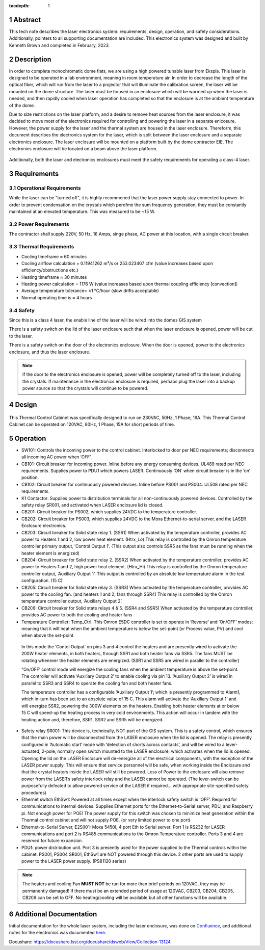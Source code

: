 :tocdepth: 1

.. sectnum::

.. Metadata such as the title, authors, and description are set in metadata.yaml


Abstract
========

This tech note describes the laser electronics system: requirements, design, operation, and safety considerations. Additionally, pointers to all supporting documentation are included. This electronics system was designed and built by Kenneth Brown and completed in February, 2023.

Description
===========
In order to complete monochromatic dome flats, we are using a high powered tunable laser from Ekspla. This laser is designed to be operated in a lab environment, meaning in room temperature air. In order to decrease the length of the optical fiber, which will run from the laser to a projector that will illuminate the calibration screen, the laser will be mounted on the dome structure. The laser must be housed in an enclosure which will be warmed up when the laser is needed, and then rapidly cooled when laser operation has completed so that the enclosure is at the ambient temperature of the dome.

Due to size restrictions on the laser platform, and a desire to remove heat sources from the laser enclosure, it was decided to move most of the electronics required for controlling and powering the laser in a separate enlcosure. However, the power supply for the laser and the thermal system are housed in the laser enclosure. Thereform, this document describes the electronics system for the laser, which is split between the laser enclosure and a separate electronics enclosure. The laser enclosure will be mounted on a platform built by the dome contractor EIE. The electronics enclosure will be located on a beam above the laser platform.

.. figure:: /_static/mounting.png
 :name: mounting
 :target: ../_images/mounting.png
 :alt: mounting
 :scale: 50 %

Additionally, both the laser and electronics enclosures must meet the safety requirements for operating a class-4 laser.


Requirements
============

Operational Requirements
------------------------
While the laser can be "turned off", it is highly recommened that the laser power supply stay connected to power. In order to prevent condensation on the crystals which perofme the sum frequency generation, they must be constantly maintained at an elevated temperature. 
This was measured to be ~15 W.

Power Requirements
------------------
The contractor shall supply 220V, 50 Hz, 16 Amps, singe phase, AC power at this location, with a single circuit breaker.

Thermal Requirements
--------------------

- Cooling timeframe ≈ 60 minutes
- Cooling airflow calculation = 0.11941262 m³/s or 253.023407 cfm (value increases based upon efficiency/obstructions etc.)
- Heating timeframe ≈ 30 minutes
- Heating power calculation = 1176 W (value increases based upon thermal coupling efficiency [convection])
- Average temperature tolerance= ±1 °C/hour (slow drifts acceptable)
- Normal operating time is ≈ 4 hours

Safety
------
Since this is a class 4 laser, the enable line of the laser will be wired into the domes GIS system

There is a safety switch on the lid of the laser enclosure such that when the laser enclosure is opened, power will be cut to the laser.

There is a safety switch on the door of the electronics enclosure. When the door is opened, power to the electronics enclosure, and thus the laser enclosure.

.. note::

  If the door to the electronics enclosure is opened, power will be completely turned off to the laser, including the crystals. If maintenance in the electronics enclosure is required, perhaps plug the laser into a backup power source so that the crystals will continue to be powered.



Design
======

.. figure:: /_static/Laser_block_final_26oct.png
 :name: block_diagram
 :target: ../_images/Laser_block_final_26oct.png
 :alt: block_diagram
 :scale: 50 %

This Thermal Control Cabinet was specifically designed to run on 230VAC, 50Hz, 1 Phase, 16A.
This Thermal Control Cabinet can be operated on 120VAC, 60Hz, 1 Phase, 15A for short periods of time.

.. figure:: /_static/as_built.png
 :name: as_built
 :target: ../_images/as_built.png
 :alt: as_built
 :scale: 50 %


Operation
==========

- SW101: Controls the incoming power to the control cabinet. Interlocked to door per NEC requirements; disconnects all incoming AC power when ‘OFF’.
- CB101: Circuit breaker for incoming power. Inline before any energy consuming devices. UL489 rated per NEC requirements. Supplies power to PDU1 which powers LASER. Continuously ‘ON’ when circuit breaker is in the ‘on’ position.
- CB102: Circuit breaker for continuously powered devices. Inline before PS001 and PS004. UL508 rated per NEC requirements.
- K1 Contactor: Supplies power to distribution terminals for all non-continuously powered devices. Controlled by the safety relay SR001, and activated when LASER enclosure lid is closed.
- CB201: Circuit breaker for PS002, which supplies 24VDC to the temperature controller.
- CB202: Circuit breaker for PS003, which supplies 24VDC to the Moxa Ethernet-to-serial server, and the LASER Enclosure electronics.
- CB203: Circuit breaker for Solid state relay 1. (SSR1) When activated by the temperature controller, provides AC power to Heaters 1 and 2, low power heat element. (Htrx_Lo) This relay is controlled by the Omron temperature controller primary output, ‘Control Output 1’. (This output also controls SSR5 as the fans must be running when the heater element is energized)
- CB204: Circuit breaker for Solid state relay 2. (SSR2) When activated by the temperature controller, provides AC power to Heaters 1 and 2, high power heat element. (Htrx_Hi) This relay is controlled by the Omron temperature controller output, ‘Auxiliary Output 1’. This output is controlled by an absolute low temperature alarm in the test configuration. (15 C)
- CB205: Circuit breaker for Solid state relay 3. (SSR3) When activated by the temperature controller, provides AC power to the cooling fan. (and heaters 1 and 2, fans through SSR4) This relay is controlled by the Omron temperature controller output, ‘Auxiliary Output 2’. 
- CB206: Circuit breaker for Solid state relays 4 & 5. (SSR4 and SSR5) When activated by the temperature controller, provides AC power to both the cooling and heater fans
- Temperature Controller: Temp_Ctrl. This Omron E5DC controller is set to operate in ‘Reverse’ and ‘On/OFF’ modes; meaning that it will heat when the ambient temperature is below the set-point (or Process value, PV) and cool when above the set-point. 

 In this mode the ‘Contol Output’ on pins 3 and 4 control the heaters and are presently wired to activate the 200W heater elements, in both heaters, through SSR1 and both heater fans via SSR5. The fans MUST be rotating whenever the heater elements are energized. (SSR1 and SSR5 are wired in parallel to the controller) 

 “On/OFF’ control mode will energize the cooling fans when the ambient temperature is above the set-point. The controller will activate ‘Auxiliary Output 2’ to enable cooling via pin 13. ‘Auxiliary Output 2’ is wired in parallel to SSR3 and SSR4 to operate the cooling fan and both heater fans.

 The temperature controller has a configurable ‘Auxiliary Output 1’; which is presently programmed to Alarm1, which in-turn has been set to an absolute value of 15 C. This alarm will activate the ‘Auxiliary Output 1’ and will energize SSR2, powering the 300W elements on the heaters. Enabling both heater elemsnts at or below 15 C will speed-up the heating process in very cold environments. This action will occur in tandem with the heating action and, therefore, SSR1, SSR2 and SSR5 will be energized.

- Safety relay SR001: This device is, technically, NOT part of the GIS system. This is a safety control, which ensures that the main power will be disconnected from the LASER enclosure when the lid is opened. The relay is presently configured in ‘Automatic start’ mode with ‘detection of shorts across contacts’, and will be wired to a lever-actuated, 2-pole, normally open switch mounted to the LASER enclosure; which activates when the lid is opened. Opening the lid on the LASER Enclosure will de-energize all of the electrical components, with the exception of the LASER power supply. This will ensure that service personnel will be safe, when working inside the Enclosure and that the crystal heaters inside the LASER will still be powered. Loss of Power to the enclosure will also remove power from the LASER’s safety interlock relay and the LASER cannot be operated. (The lever-switch can be purposefully defeated to allow powered service of the LASER if required… with appropriate site-specified safety procedures) 

- Ethernet switch EthSw1: Powered at all times except when the interlock safety switch is ‘OFF’. Required for communications to internal devices. Supplies Ethernet ports for the Ethernet-to-Serial server, PDU, and Raspberry pi. Not enough power for POE! The power supply for this switch was chosen to minimize heat generation within the Thermal control cabinet and will not supply POE. (or very limited power to one port)
- Ethernet-to-Serial Server, E2S001: Moxa 5450I, 4 port Eth to Serial server. Port 1 is RS232 for LASER communications and port 2 is RS485 communications to the Omron Temperature controller. Ports 3 and 4 are reserved for future expansion.
- PDU1: power distribution unit. Port 3 is presently used for the power supplied to the Thermal controls within the cabinet. PS001, PS004 SR001, EthSw1 are NOT powered through this device. 2 other ports are used to supply power to the LASER power supply. (PS81120 series)


.. note::

  The heaters and cooling Fan **MUST NOT** be run for more than brief periods on 120VAC, they may be permanently damaged! If there must be an extended period of usage at 120VAC, CB203, CB204, CB205, CB206 can be set to OFF. No heating/cooling will be available but all other functions will be available. 

Additional Documentation
========================
Initial documentation for the whole laser system, including the laser enclosure, was done on `Confluence <https://confluence.lsstcorp.org/display/LTS/Calibration+LASER+Cabinet>`__, and additional notes for the electronics was documented `here <https://confluence.lsstcorp.org/display/LTS/Requirements+and+Notes+for+Enclosure+Thermal+Controls>`__.


Docushare: https://docushare.lsst.org/docushare/dsweb/View/Collection-13124


.. Make in-text citations with: :cite:`bibkey`.
.. Uncomment to use citations
.. .. rubric:: References
.. 
.. .. bibliography:: local.bib lsstbib/books.bib lsstbib/lsst.bib lsstbib/lsst-dm.bib lsstbib/refs.bib lsstbib/refs_ads.bib
..    :style: lsst_aa

